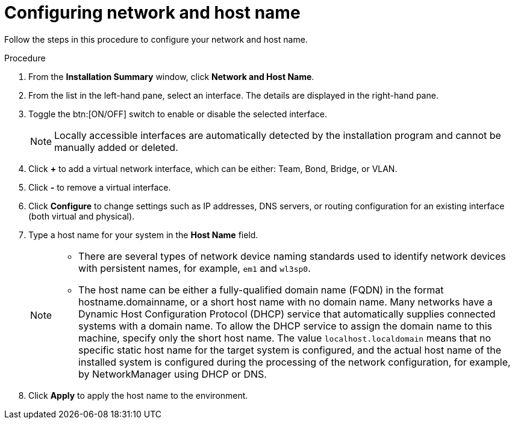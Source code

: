 [id="configuring-network-and-host-name_{context}"]
= Configuring network and host name

Follow the steps in this procedure to configure your network and host name.

.Procedure

. From the *Installation Summary* window, click *Network and Host Name*.

. From the list in the left-hand pane, select an interface. The details are displayed in the right-hand pane.

. Toggle the btn:[ON/OFF] switch to enable or disable the selected interface.
+
[NOTE]
====
Locally accessible interfaces are automatically detected by the installation program and cannot be manually added or deleted.
====

. Click *+* to add a virtual network interface, which can be either: Team, Bond, Bridge, or VLAN.

. Click *-* to remove a virtual interface.

. Click *Configure* to change settings such as IP addresses, DNS servers, or routing configuration for an existing interface (both virtual and physical).

. Type a host name for your system in the *Host Name* field.
+
[NOTE]
====
* There are several types of network device naming standards used to identify network devices with persistent names, for example, `em1` and `wl3sp0`. 

* The host name can be either a fully-qualified domain name (FQDN) in the format hostname.domainname, or a short host name with no domain name. Many networks have a Dynamic Host Configuration Protocol (DHCP) service that automatically supplies connected systems with a domain name. To allow the DHCP service to assign the domain name to this machine, specify only the short host name. The value `localhost.localdomain` means that no specific static host name for the target system is configured, and the actual host name of the installed system is configured during the processing of the network configuration, for example, by NetworkManager using DHCP or DNS.
====

. Click *Apply* to apply the host name to the environment.

